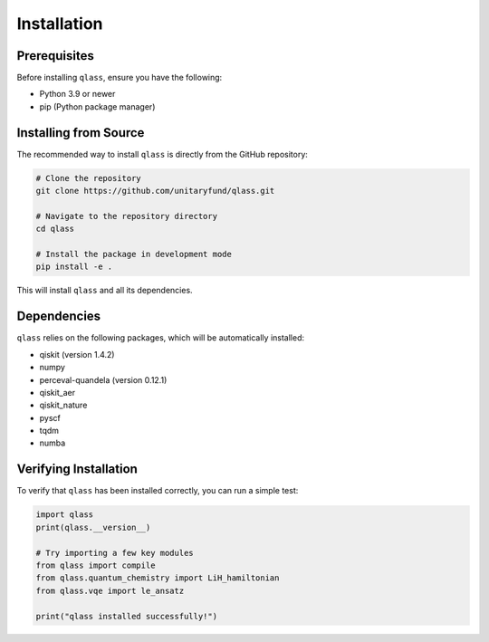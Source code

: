 Installation
============

Prerequisites
------------

Before installing ``qlass``, ensure you have the following:

- Python 3.9 or newer
- pip (Python package manager)

Installing from Source
---------------------

The recommended way to install ``qlass`` is directly from the GitHub repository:

.. code-block:: bash

   # Clone the repository
   git clone https://github.com/unitaryfund/qlass.git

   # Navigate to the repository directory
   cd qlass

   # Install the package in development mode
   pip install -e .

This will install ``qlass`` and all its dependencies.

Dependencies
-----------

``qlass`` relies on the following packages, which will be automatically installed:

- qiskit (version 1.4.2)
- numpy
- perceval-quandela (version 0.12.1)
- qiskit_aer
- qiskit_nature
- pyscf
- tqdm
- numba

Verifying Installation
---------------------

To verify that ``qlass`` has been installed correctly, you can run a simple test:

.. code-block:: python

   import qlass
   print(qlass.__version__)

   # Try importing a few key modules
   from qlass import compile
   from qlass.quantum_chemistry import LiH_hamiltonian
   from qlass.vqe import le_ansatz
   
   print("qlass installed successfully!")
